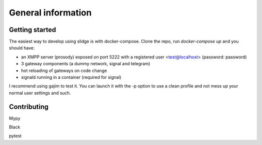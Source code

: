 General information
===================

Getting started
---------------

The easiest way to develop using slidge is with docker-compose. Clone the
repo, run `docker-compose up` and you should have:

-   an XMPP server (prosody) exposed on port 5222 with a registered user
    <test@localhost> (password: password)
-   3 gateway components (a dummy network, signal and telegram)
-   hot reloading of gateways on code change
-   signald running in a container (required for signal)

I recommend using gajim to test it. You can launch it with the -p option
to use a clean profile and not mess up your normal user settings and
such.

Contributing
------------

Mypy

Black

pytest